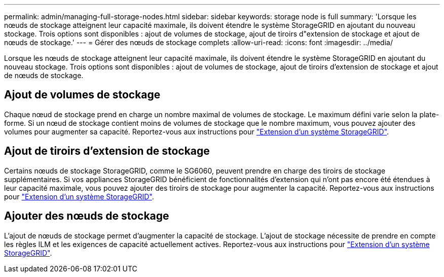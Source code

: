---
permalink: admin/managing-full-storage-nodes.html 
sidebar: sidebar 
keywords: storage node is full 
summary: 'Lorsque les nœuds de stockage atteignent leur capacité maximale, ils doivent étendre le système StorageGRID en ajoutant du nouveau stockage. Trois options sont disponibles : ajout de volumes de stockage, ajout de tiroirs d"extension de stockage et ajout de nœuds de stockage.' 
---
= Gérer des nœuds de stockage complets
:allow-uri-read: 
:icons: font
:imagesdir: ../media/


[role="lead"]
Lorsque les nœuds de stockage atteignent leur capacité maximale, ils doivent étendre le système StorageGRID en ajoutant du nouveau stockage. Trois options sont disponibles : ajout de volumes de stockage, ajout de tiroirs d'extension de stockage et ajout de nœuds de stockage.



== Ajout de volumes de stockage

Chaque nœud de stockage prend en charge un nombre maximal de volumes de stockage. Le maximum défini varie selon la plate-forme. Si un nœud de stockage contient moins de volumes de stockage que le nombre maximum, vous pouvez ajouter des volumes pour augmenter sa capacité. Reportez-vous aux instructions pour link:../expand/index.html["Extension d'un système StorageGRID"].



== Ajout de tiroirs d'extension de stockage

Certains nœuds de stockage StorageGRID, comme le SG6060, peuvent prendre en charge des tiroirs de stockage supplémentaires. Si vos appliances StorageGRID bénéficient de fonctionnalités d'extension qui n'ont pas encore été étendues à leur capacité maximale, vous pouvez ajouter des tiroirs de stockage pour augmenter la capacité. Reportez-vous aux instructions pour link:../expand/index.html["Extension d'un système StorageGRID"].



== Ajouter des nœuds de stockage

L'ajout de nœuds de stockage permet d'augmenter la capacité de stockage. L'ajout de stockage nécessite de prendre en compte les règles ILM et les exigences de capacité actuellement actives. Reportez-vous aux instructions pour link:../expand/index.html["Extension d'un système StorageGRID"].
